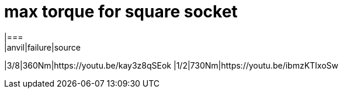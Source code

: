 # max torque for square socket
|===
|anvil|failure|source
|3/8|360Nm|https://youtu.be/kay3z8qSEok
|1/2|730Nm|https://youtu.be/ibmzKTIxoSw
|===

